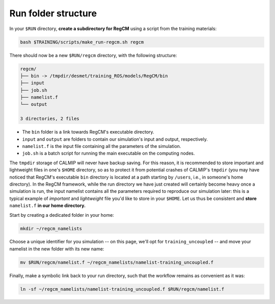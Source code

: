 Run folder structure
====================

In your ``$RUN`` directory, **create a subdirectory for RegCM** using a script
from the training materials:

.. code:: bash

   bash $TRAINING/scripts/make_run-regcm.sh regcm


There should now be a new ``$RUN/regcm`` directory, with the following structure:

.. code:: console

   regcm/
   ├── bin -> /tmpdir/desmet/training_ROS/models/RegCM/bin
   ├── input
   ├── job.sh
   ├── namelist.f
   └── output

   3 directories, 2 files


* The ``bin`` folder is a link towards RegCM's executable directory.
* ``input`` and ``output`` are folders to contain our simulation's input and output, respectively.
* ``namelist.f`` is the input file containing all the parameters of the simulation.
* ``job.sh`` is a batch script for running the main executable on the computing nodes.


The ``tmpdir`` storage of CALMIP will never have backup saving. For this reason, it is
recommended to store important and lightweight files in one's ``$HOME`` directory, so as
to protect it from potential crashes of CALMIP's ``tmpdir`` (you may have noticed that
RegCM's executable ``bin`` directory is located at a path starting by ``/users``, i.e., 
in someone's home directory). In the RegCM framework, while the run directory we have
just created will certainly become heavy once a simulation is run, the input namelist
contains all the parameters required to reproduce our simulation later: this is a
typical example of *important* and *lightweight* file you'd like to store in your
``$HOME``. Let us thus be consistent and **store** ``namelist.f`` **in our home
directory.**

Start by creating a dedicated folder in your home:

.. code:: bash

   mkdir ~/regcm_namelists


Choose a unique identifier for you simulation -- on this page, we'll opt for
``training_uncoupled`` -- and move your namelist in the new folder with its new name:

.. code:: bash

   mv $RUN/regcm/namelist.f ~/regcm_namelists/namelist-training_uncoupled.f


Finally, make a symbolic link back to your run directory, such that the workflow
remains as convenient as it was:

.. code:: bash

   ln -sf ~/regcm_namelists/namelist-training_uncoupled.f $RUN/regcm/namelist.f
